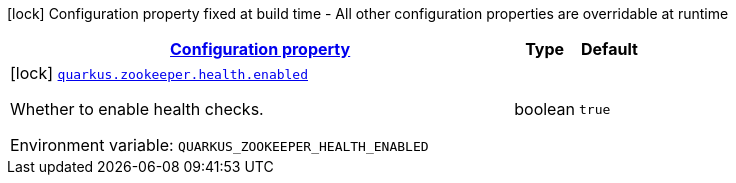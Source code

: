 
:summaryTableId: quarkus-zookeeper-io-quarkiverse-zookeeper-deployment-config-zookeeper-build-time-configuration
[.configuration-legend]
icon:lock[title=Fixed at build time] Configuration property fixed at build time - All other configuration properties are overridable at runtime
[.configuration-reference, cols="80,.^10,.^10"]
|===

h|[[quarkus-zookeeper-io-quarkiverse-zookeeper-deployment-config-zookeeper-build-time-configuration_configuration]]link:#quarkus-zookeeper-io-quarkiverse-zookeeper-deployment-config-zookeeper-build-time-configuration_configuration[Configuration property]

h|Type
h|Default

a|icon:lock[title=Fixed at build time] [[quarkus-zookeeper-io-quarkiverse-zookeeper-deployment-config-zookeeper-build-time-configuration_quarkus.zookeeper.health.enabled]]`link:#quarkus-zookeeper-io-quarkiverse-zookeeper-deployment-config-zookeeper-build-time-configuration_quarkus.zookeeper.health.enabled[quarkus.zookeeper.health.enabled]`

[.description]
--
Whether to enable health checks.

Environment variable: `+++QUARKUS_ZOOKEEPER_HEALTH_ENABLED+++`
--|boolean 
|`true`

|===
